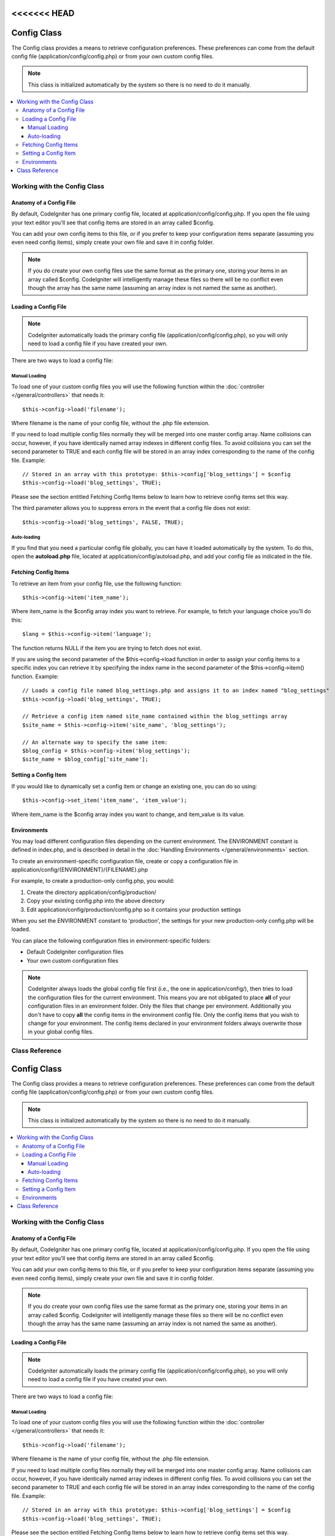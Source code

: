 <<<<<<< HEAD
############
Config Class
############

The Config class provides a means to retrieve configuration preferences.
These preferences can come from the default config file
(application/config/config.php) or from your own custom config files.

.. note:: This class is initialized automatically by the system so there
	is no need to do it manually.

.. contents::
  :local:

.. raw:: html

  <div class="custom-index container"></div>

*****************************
Working with the Config Class
*****************************

Anatomy of a Config File
========================

By default, CodeIgniter has one primary config file, located at
application/config/config.php. If you open the file using your text
editor you'll see that config items are stored in an array called
$config.

You can add your own config items to this file, or if you prefer to keep
your configuration items separate (assuming you even need config items),
simply create your own file and save it in config folder.

.. note:: If you do create your own config files use the same format as
	the primary one, storing your items in an array called $config.
	CodeIgniter will intelligently manage these files so there will be no
	conflict even though the array has the same name (assuming an array
	index is not named the same as another).

Loading a Config File
=====================

.. note::
	CodeIgniter automatically loads the primary config file
	(application/config/config.php), so you will only need to load a config
	file if you have created your own.

There are two ways to load a config file:

Manual Loading
**************

To load one of your custom config files you will use the following
function within the :doc:`controller </general/controllers>` that
needs it::

	$this->config->load('filename');

Where filename is the name of your config file, without the .php file
extension.

If you need to load multiple config files normally they will be
merged into one master config array. Name collisions can occur,
however, if you have identically named array indexes in different
config files. To avoid collisions you can set the second parameter to
TRUE and each config file will be stored in an array index
corresponding to the name of the config file. Example::

	// Stored in an array with this prototype: $this->config['blog_settings'] = $config
	$this->config->load('blog_settings', TRUE);

Please see the section entitled Fetching Config Items below to learn
how to retrieve config items set this way.

The third parameter allows you to suppress errors in the event that a
config file does not exist::

	$this->config->load('blog_settings', FALSE, TRUE);

Auto-loading
************

If you find that you need a particular config file globally, you can
have it loaded automatically by the system. To do this, open the
**autoload.php** file, located at application/config/autoload.php,
and add your config file as indicated in the file.


Fetching Config Items
=====================

To retrieve an item from your config file, use the following function::

	$this->config->item('item_name');

Where item_name is the $config array index you want to retrieve. For
example, to fetch your language choice you'll do this::

	$lang = $this->config->item('language');

The function returns NULL if the item you are trying to fetch
does not exist.

If you are using the second parameter of the $this->config->load
function in order to assign your config items to a specific index you
can retrieve it by specifying the index name in the second parameter of
the $this->config->item() function. Example::

	// Loads a config file named blog_settings.php and assigns it to an index named "blog_settings"
	$this->config->load('blog_settings', TRUE);

	// Retrieve a config item named site_name contained within the blog_settings array
	$site_name = $this->config->item('site_name', 'blog_settings');

	// An alternate way to specify the same item:
	$blog_config = $this->config->item('blog_settings');
	$site_name = $blog_config['site_name'];

Setting a Config Item
=====================

If you would like to dynamically set a config item or change an existing
one, you can do so using::

	$this->config->set_item('item_name', 'item_value');

Where item_name is the $config array index you want to change, and
item_value is its value.

.. _config-environments:

Environments
============

You may load different configuration files depending on the current
environment. The ENVIRONMENT constant is defined in index.php, and is
described in detail in the :doc:`Handling
Environments </general/environments>` section.

To create an environment-specific configuration file, create or copy a
configuration file in application/config/{ENVIRONMENT}/{FILENAME}.php

For example, to create a production-only config.php, you would:

#. Create the directory application/config/production/
#. Copy your existing config.php into the above directory
#. Edit application/config/production/config.php so it contains your
   production settings

When you set the ENVIRONMENT constant to 'production', the settings for
your new production-only config.php will be loaded.

You can place the following configuration files in environment-specific
folders:

-  Default CodeIgniter configuration files
-  Your own custom configuration files

.. note::
	CodeIgniter always loads the global config file first (i.e., the one in application/config/),
	then tries to load the configuration files for the current environment.
	This means you are not obligated to place **all** of your configuration files in an
	environment folder. Only the files that change per environment. Additionally you don't
	have to copy **all** the config items in the environment config file. Only the config items
	that you wish to change for your environment. The config items declared in your environment
	folders always overwrite those in your global config files.


***************
Class Reference
***************

.. php:class:: CI_Config

	.. attribute:: $config

		Array of all loaded config values

	.. attribute:: $is_loaded

		Array of all loaded config files


	.. php:method:: item($item[, $index=''])

		:param	string	$item: Config item name
		:param	string	$index: Index name
		:returns:	Config item value or NULL if not found
		:rtype:	mixed

		Fetch a config file item.

	.. php:method:: set_item($item, $value)

		:param	string	$item: Config item name
		:param	string	$value: Config item value
		:rtype:	void

		Sets a config file item to the specified value.

	.. php:method:: slash_item($item)

		:param	string	$item: config item name
		:returns:	Config item value with a trailing forward slash or NULL if not found
		:rtype:	mixed

		This method is identical to ``item()``, except it appends a forward
		slash to the end of the item, if it exists.

	.. php:method:: load([$file = ''[, $use_sections = FALSE[, $fail_gracefully = FALSE]]])

		:param	string	$file: Configuration file name
		:param	bool	$use_sections: Whether config values should be loaded into their own section (index of the main config array)
		:param	bool	$fail_gracefully: Whether to return FALSE or to display an error message
		:returns:	TRUE on success, FALSE on failure
		:rtype:	bool

		Loads a configuration file.

	.. php:method:: site_url()

		:returns:	Site URL
		:rtype:	string

		This method retrieves the URL to your site, along with the "index" value
		you've specified in the config file.

		This method is normally accessed via the corresponding functions in the
		:doc:`URL Helper </helpers/url_helper>`.

	.. php:method:: base_url()

		:returns:	Base URL
		:rtype:	string

		This method retrieves the URL to your site, plus an optional path such
		as to a stylesheet or image.

		This method is normally accessed via the corresponding functions in the
		:doc:`URL Helper </helpers/url_helper>`.
=======
############
Config Class
############

The Config class provides a means to retrieve configuration preferences.
These preferences can come from the default config file
(application/config/config.php) or from your own custom config files.

.. note:: This class is initialized automatically by the system so there
	is no need to do it manually.

.. contents::
  :local:

.. raw:: html

  <div class="custom-index container"></div>

*****************************
Working with the Config Class
*****************************

Anatomy of a Config File
========================

By default, CodeIgniter has one primary config file, located at
application/config/config.php. If you open the file using your text
editor you'll see that config items are stored in an array called
$config.

You can add your own config items to this file, or if you prefer to keep
your configuration items separate (assuming you even need config items),
simply create your own file and save it in config folder.

.. note:: If you do create your own config files use the same format as
	the primary one, storing your items in an array called $config.
	CodeIgniter will intelligently manage these files so there will be no
	conflict even though the array has the same name (assuming an array
	index is not named the same as another).

Loading a Config File
=====================

.. note::
	CodeIgniter automatically loads the primary config file
	(application/config/config.php), so you will only need to load a config
	file if you have created your own.

There are two ways to load a config file:

Manual Loading
**************

To load one of your custom config files you will use the following
function within the :doc:`controller </general/controllers>` that
needs it::

	$this->config->load('filename');

Where filename is the name of your config file, without the .php file
extension.

If you need to load multiple config files normally they will be
merged into one master config array. Name collisions can occur,
however, if you have identically named array indexes in different
config files. To avoid collisions you can set the second parameter to
TRUE and each config file will be stored in an array index
corresponding to the name of the config file. Example::

	// Stored in an array with this prototype: $this->config['blog_settings'] = $config
	$this->config->load('blog_settings', TRUE);

Please see the section entitled Fetching Config Items below to learn
how to retrieve config items set this way.

The third parameter allows you to suppress errors in the event that a
config file does not exist::

	$this->config->load('blog_settings', FALSE, TRUE);

Auto-loading
************

If you find that you need a particular config file globally, you can
have it loaded automatically by the system. To do this, open the
**autoload.php** file, located at application/config/autoload.php,
and add your config file as indicated in the file.


Fetching Config Items
=====================

To retrieve an item from your config file, use the following function::

	$this->config->item('item_name');

Where item_name is the $config array index you want to retrieve. For
example, to fetch your language choice you'll do this::

	$lang = $this->config->item('language');

The function returns NULL if the item you are trying to fetch
does not exist.

If you are using the second parameter of the $this->config->load
function in order to assign your config items to a specific index you
can retrieve it by specifying the index name in the second parameter of
the $this->config->item() function. Example::

	// Loads a config file named blog_settings.php and assigns it to an index named "blog_settings"
	$this->config->load('blog_settings', TRUE);

	// Retrieve a config item named site_name contained within the blog_settings array
	$site_name = $this->config->item('site_name', 'blog_settings');

	// An alternate way to specify the same item:
	$blog_config = $this->config->item('blog_settings');
	$site_name = $blog_config['site_name'];

Setting a Config Item
=====================

If you would like to dynamically set a config item or change an existing
one, you can do so using::

	$this->config->set_item('item_name', 'item_value');

Where item_name is the $config array index you want to change, and
item_value is its value.

.. _config-environments:

Environments
============

You may load different configuration files depending on the current
environment. The ENVIRONMENT constant is defined in index.php, and is
described in detail in the :doc:`Handling
Environments </general/environments>` section.

To create an environment-specific configuration file, create or copy a
configuration file in application/config/{ENVIRONMENT}/{FILENAME}.php

For example, to create a production-only config.php, you would:

#. Create the directory application/config/production/
#. Copy your existing config.php into the above directory
#. Edit application/config/production/config.php so it contains your
   production settings

When you set the ENVIRONMENT constant to 'production', the settings for
your new production-only config.php will be loaded.

You can place the following configuration files in environment-specific
folders:

-  Default CodeIgniter configuration files
-  Your own custom configuration files

.. note::
	CodeIgniter always loads the global config file first (i.e., the one in application/config/),
	then tries to load the configuration files for the current environment.
	This means you are not obligated to place **all** of your configuration files in an
	environment folder. Only the files that change per environment. Additionally you don't
	have to copy **all** the config items in the environment config file. Only the config items
	that you wish to change for your environment. The config items declared in your environment
	folders always overwrite those in your global config files.


***************
Class Reference
***************

.. php:class:: CI_Config

	.. attribute:: $config

		Array of all loaded config values

	.. attribute:: $is_loaded

		Array of all loaded config files


	.. php:method:: item($item[, $index=''])

		:param	string	$item: Config item name
		:param	string	$index: Index name
		:returns:	Config item value or NULL if not found
		:rtype:	mixed

		Fetch a config file item.

	.. php:method:: set_item($item, $value)

		:param	string	$item: Config item name
		:param	string	$value: Config item value
		:rtype:	void

		Sets a config file item to the specified value.

	.. php:method:: slash_item($item)

		:param	string	$item: config item name
		:returns:	Config item value with a trailing forward slash or NULL if not found
		:rtype:	mixed

		This method is identical to ``item()``, except it appends a forward
		slash to the end of the item, if it exists.

	.. php:method:: load([$file = ''[, $use_sections = FALSE[, $fail_gracefully = FALSE]]])

		:param	string	$file: Configuration file name
		:param	bool	$use_sections: Whether config values should be loaded into their own section (index of the main config array)
		:param	bool	$fail_gracefully: Whether to return FALSE or to display an error message
		:returns:	TRUE on success, FALSE on failure
		:rtype:	bool

		Loads a configuration file.

	.. php:method:: site_url()

		:returns:	Site URL
		:rtype:	string

		This method retrieves the URL to your site, along with the "index" value
		you've specified in the config file.

		This method is normally accessed via the corresponding functions in the
		:doc:`URL Helper </helpers/url_helper>`.

	.. php:method:: base_url()

		:returns:	Base URL
		:rtype:	string

		This method retrieves the URL to your site, plus an optional path such
		as to a stylesheet or image.

		This method is normally accessed via the corresponding functions in the
		:doc:`URL Helper </helpers/url_helper>`.
>>>>>>> b3f1f4d90d1eabdebbe8975d147371d3590c4858
